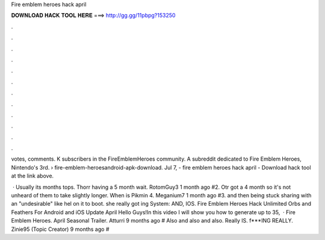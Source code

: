 Fire emblem heroes hack april



𝐃𝐎𝐖𝐍𝐋𝐎𝐀𝐃 𝐇𝐀𝐂𝐊 𝐓𝐎𝐎𝐋 𝐇𝐄𝐑𝐄 ===> http://gg.gg/11pbpg?153250



.



.



.



.



.



.



.



.



.



.



.



.

votes, comments. K subscribers in the FireEmblemHeroes community. A subreddit dedicated to Fire Emblem Heroes, Nintendo's 3rd.  › fire-emblem-heroesandroid-apk-download. Jul 7, - fire emblem heroes hack april - Download hack tool at the link above.

 · Usually its months tops. Thorr having a 5 month wait. RotomGuy3 1 month ago #2. Otr got a 4 month so it's not unheard of them to take slightly longer. When is Pikmin 4. Meganium7 1 month ago #3. and then being stuck sharing with an "undesirable" like hel on it to boot. she really got ing System: AND, IOS. Fire Emblem Heroes Hack Unlimited Orbs and Feathers For Android and iOS Update April Hello Guys!In this video I will show you how to generate up to 35,  · Fire Emblem Heroes. April Seasonal Trailer. Atturri 9 months ago # Also and also and also. Really IS. f***ING REALLY. Zinie95 (Topic Creator) 9 months ago #
